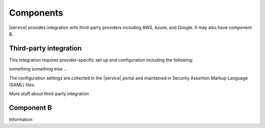 .. _components-ug:

==========
Components
==========

|service| provides integration with third-party providers including AWS,
Azure, and Google.  It may also have component B.

Third-party integration
~~~~~~~~~~~~~~~~~~~~~~~

This integration requires provider-specific set up and configuration including
the following:

something
something else
...

The configuration settings are collected in the |service| portal and maintained
in Security Assertion Markup Language (SAML) files.

More stuff about third-party integration

Component B
~~~~~~~~~~~

Information
